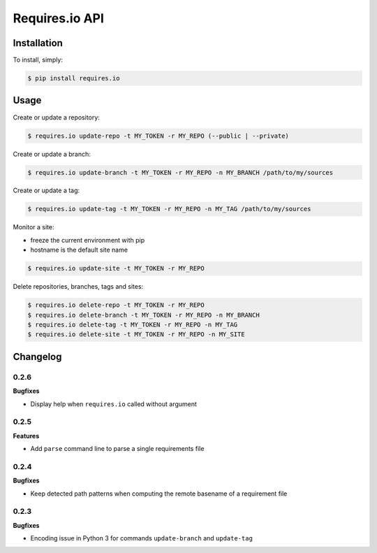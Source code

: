 Requires.io API
===============

.. image:: https://requires.io/github/requires/api/requirements.svg?branch=master
   :target: https://requires.io/github/requires/api/requirements/?branch=master
   :alt: Requirements Status

Installation
------------

To install, simply:

.. code-block:: bash

    $ pip install requires.io

Usage
-----

Create or update a repository:

.. code-block:: bash

    $ requires.io update-repo -t MY_TOKEN -r MY_REPO (--public | --private)

Create or update a branch:

.. code-block:: bash

    $ requires.io update-branch -t MY_TOKEN -r MY_REPO -n MY_BRANCH /path/to/my/sources

Create or update a tag:

.. code-block:: bash

    $ requires.io update-tag -t MY_TOKEN -r MY_REPO -n MY_TAG /path/to/my/sources

Monitor a site:

* freeze the current environment with pip
* hostname is the default site name

.. code-block:: bash

    $ requires.io update-site -t MY_TOKEN -r MY_REPO

Delete repositories, branches, tags and sites:

.. code-block:: bash

    $ requires.io delete-repo -t MY_TOKEN -r MY_REPO
    $ requires.io delete-branch -t MY_TOKEN -r MY_REPO -n MY_BRANCH
    $ requires.io delete-tag -t MY_TOKEN -r MY_REPO -n MY_TAG
    $ requires.io delete-site -t MY_TOKEN -r MY_REPO -n MY_SITE


Changelog
---------

0.2.6
+++++

**Bugfixes**

- Display help when ``requires.io`` called without argument

0.2.5
+++++

**Features**

- Add ``parse`` command line to parse a single requirements file

0.2.4
+++++

**Bugfixes**

- Keep detected path patterns when computing the remote basename of a requirement file

0.2.3
+++++

**Bugfixes**

- Encoding issue in Python 3 for commands ``update-branch`` and ``update-tag``



